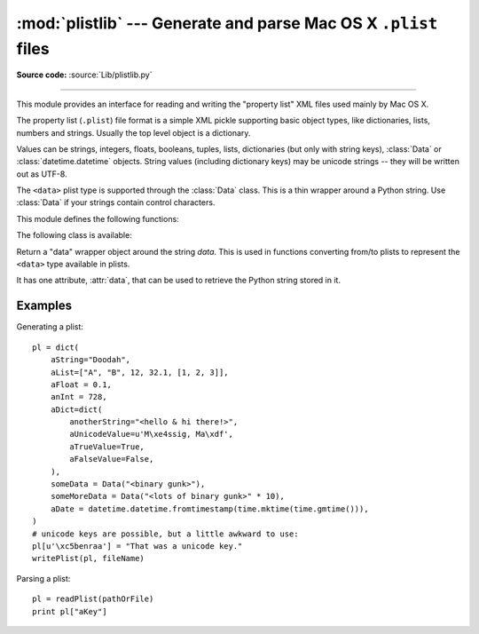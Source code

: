 :mod:`plistlib` --- Generate and parse Mac OS X ``.plist`` files
================================================================

.. module:: plistlib
   :synopsis: Generate and parse Mac OS X plist files.
.. moduleauthor:: Jack Jansen
.. sectionauthor:: Georg Brandl <georg@python.org>
.. (harvested from docstrings in the original file)

.. versionchanged:: 2.6
   This module was previously only available in the Mac-specific library, it is
   now available for all platforms.

.. index::
   pair: plist; file
   single: property list

**Source code:** :source:`Lib/plistlib.py`

--------------

This module provides an interface for reading and writing the "property list"
XML files used mainly by Mac OS X.

The property list (``.plist``) file format is a simple XML pickle supporting
basic object types, like dictionaries, lists, numbers and strings.  Usually the
top level object is a dictionary.

Values can be strings, integers, floats, booleans, tuples, lists, dictionaries
(but only with string keys), :class:`Data` or :class:`datetime.datetime`
objects.  String values (including dictionary keys) may be unicode strings --
they will be written out as UTF-8.

The ``<data>`` plist type is supported through the :class:`Data` class.  This is
a thin wrapper around a Python string.  Use :class:`Data` if your strings
contain control characters.

.. seealso::

   `PList manual page <http://developer.apple.com/documentation/Darwin/Reference/ManPages/man5/plist.5.html>`_
      Apple's documentation of the file format.


This module defines the following functions:

.. function:: readPlist(pathOrFile)

   Read a plist file. *pathOrFile* may either be a file name or a (readable)
   file object.  Return the unpacked root object (which usually is a
   dictionary).

   The XML data is parsed using the Expat parser from :mod:`xml.parsers.expat`
   -- see its documentation for possible exceptions on ill-formed XML.
   Unknown elements will simply be ignored by the plist parser.


.. function:: writePlist(rootObject, pathOrFile)

    Write *rootObject* to a plist file. *pathOrFile* may either be a file name
    or a (writable) file object.

    A :exc:`TypeError` will be raised if the object is of an unsupported type or
    a container that contains objects of unsupported types.


.. function:: readPlistFromString(data)

   Read a plist from a string.  Return the root object.


.. function:: writePlistToString(rootObject)

   Return *rootObject* as a plist-formatted string.



.. function:: readPlistFromResource(path, restype='plst', resid=0)

    Read a plist from the resource with type *restype* from the resource fork of
    *path*.  Availability: Mac OS X.

    .. note::

       In Python 3.x, this function has been removed.


.. function:: writePlistToResource(rootObject, path, restype='plst', resid=0)

    Write *rootObject* as a resource with type *restype* to the resource fork of
    *path*.  Availability: Mac OS X.

    .. note::

       In Python 3.x, this function has been removed.



The following class is available:

.. class:: Data(data)

   Return a "data" wrapper object around the string *data*.  This is used in
   functions converting from/to plists to represent the ``<data>`` type
   available in plists.

   It has one attribute, :attr:`data`, that can be used to retrieve the Python
   string stored in it.


Examples
--------

Generating a plist::

    pl = dict(
        aString="Doodah",
        aList=["A", "B", 12, 32.1, [1, 2, 3]],
        aFloat = 0.1,
        anInt = 728,
        aDict=dict(
            anotherString="<hello & hi there!>",
            aUnicodeValue=u'M\xe4ssig, Ma\xdf',
            aTrueValue=True,
            aFalseValue=False,
        ),
        someData = Data("<binary gunk>"),
        someMoreData = Data("<lots of binary gunk>" * 10),
        aDate = datetime.datetime.fromtimestamp(time.mktime(time.gmtime())),
    )
    # unicode keys are possible, but a little awkward to use:
    pl[u'\xc5benraa'] = "That was a unicode key."
    writePlist(pl, fileName)

Parsing a plist::

    pl = readPlist(pathOrFile)
    print pl["aKey"]
